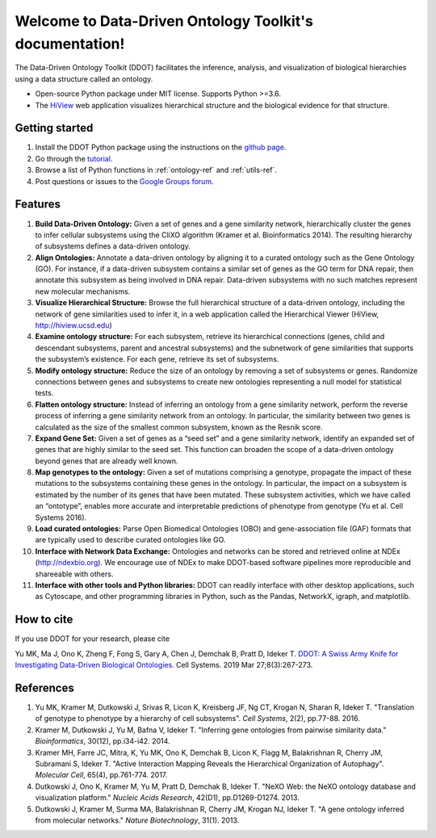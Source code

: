 Welcome to Data-Driven Ontology Toolkit's documentation!
========================================================

The Data-Driven Ontology Toolkit (DDOT) facilitates the inference, analysis, and visualization of biological hierarchies using a data structure called an ontology. 

* Open-source Python package under MIT license. Supports Python >=3.6.
* The `HiView <http://hiview.ucsd.edu>`_ web application visualizes hierarchical structure and the biological evidence for that structure.

Getting started
---------------

1. Install the DDOT Python package using the instructions on the `github page <https://github.com/michaelkyu/ddot>`_.
2. Go through the `tutorial <https://github.com/michaelkyu/ddot/blob/master/examples/Tutorial.ipynb>`_.
3. Browse a list of Python functions in :ref:`ontology-ref` and :ref:`utils-ref`.
4. Post questions or issues to the `Google Groups forum <https://groups.google.com/forum/#!forum/ontology>`_.
  
Features
--------

.. image:: software_pipeline_23jan2018.png
   :width: 75%
   :align: center
      
#. **Build Data-Driven Ontology:** Given a set of genes and a gene
   similarity network, hierarchically cluster the genes to infer
   cellular subsystems using the CliXO algorithm (Kramer et
   al. Bioinformatics 2014). The resulting hierarchy of subsystems
   defines a data-driven ontology.

#. **Align Ontologies:** Annotate a data-driven ontology by aligning
   it to a curated ontology such as the Gene Ontology (GO). For
   instance, if a data-driven subsystem contains a similar set of
   genes as the GO term for DNA repair, then annotate this subsystem
   as being involved in DNA repair. Data-driven subsystems with no
   such matches represent new molecular mechanisms.

#. **Visualize Hierarchical Structure:** Browse the full hierarchical
   structure of a data-driven ontology, including the network of gene
   similarities used to infer it, in a web application called the
   Hierarchical Viewer (HiView, http://hiview.ucsd.edu)

#. **Examine ontology structure:** For each subsystem, retrieve its
   hierarchical connections (genes, child and descendant subsystems,
   parent and ancestral subsystems) and the subnetwork of gene
   similarities that supports the subsystem’s existence. For each
   gene, retrieve its set of subsystems.

#. **Modify ontology structure:** Reduce the size of an ontology by
   removing a set of subsystems or genes. Randomize connections
   between genes and subsystems to create new ontologies representing
   a null model for statistical tests.

#. **Flatten ontology structure:** Instead of inferring an ontology
   from a gene similarity network, perform the reverse process of
   inferring a gene similarity network from an ontology. In
   particular, the similarity between two genes is calculated as the
   size of the smallest common subsystem, known as the Resnik score.
   
#. **Expand Gene Set:** Given a set of genes as a “seed set” and a
   gene similarity network, identify an expanded set of genes that are
   highly similar to the seed set. This function can broaden the scope
   of a data-driven ontology beyond genes that are already well known.

#. **Map genotypes to the ontology:** Given a set of mutations
   comprising a genotype, propagate the impact of these mutations to
   the subsystems containing these genes in the ontology. In
   particular, the impact on a subsystem is estimated by the number of
   its genes that have been mutated. These subsystem activities, which
   we have called an “ontotype”, enables more accurate and
   interpretable predictions of phenotype from genotype (Yu et al. Cell Systems 2016).

#. **Load curated ontologies:** Parse Open Biomedical Ontologies (OBO)
   and gene-association file (GAF) formats that are typically used to
   describe curated ontologies like GO.

#. **Interface with Network Data Exchange:** Ontologies and networks
   can be stored and retrieved online at NDEx (http://ndexbio.org). We
   encourage use of NDEx to make DDOT-based software pipelines more
   reproducible and shareeable with others.

#. **Interface with other tools and Python libraries:** DDOT can
   readily interface with other desktop applications, such as
   Cytoscape, and other programming libraries in Python, such as the
   Pandas, NetworkX, igraph, and matplotlib.

How to cite
-----------

If you use DDOT for your research, please cite

Yu MK, Ma J, Ono K, Zheng F, Fong S, Gary A, Chen J, Demchak B, Pratt
D, Ideker T. `DDOT: A Swiss Army Knife for Investigating Data-Driven Biological Ontologies <https://doi.org/10.1016/j.cels.2019.02.003>`__. Cell Systems. 2019 Mar 27;8(3):267-273.
   

References
----------
   
#. Yu MK, Kramer M, Dutkowski J, Srivas R, Licon K, Kreisberg JF, Ng
   CT, Krogan N, Sharan R, Ideker T. "Translation of genotype to
   phenotype by a hierarchy of cell subsystems". *Cell Systems*, 2(2),
   pp.77-88. 2016.

#. Kramer M, Dutkowski J, Yu M, Bafna V, Ideker T. "Inferring gene
   ontologies from pairwise similarity data." *Bioinformatics*,
   30(12), pp.i34-i42. 2014.

#. Kramer MH, Farre JC, Mitra, K, Yu MK, Ono K, Demchak B, Licon K,
   Flagg M, Balakrishnan R, Cherry JM, Subramani S, Ideker T. "Active
   Interaction Mapping Reveals the Hierarchical Organization of
   Autophagy". *Molecular Cell*, 65(4), pp.761-774. 2017.

#. Dutkowski J, Ono K, Kramer M, Yu M, Pratt D, Demchak B,
   Ideker T. "NeXO Web: the NeXO ontology database and visualization
   platform." *Nucleic Acids Research*, 42(D1), pp.D1269-D1274. 2013.

#. Dutkowski J, Kramer M, Surma MA, Balakrishnan R, Cherry JM, Krogan
   NJ, Ideker T. "A gene ontology inferred from molecular
   networks." *Nature Biotechnology*, 31(1). 2013.

